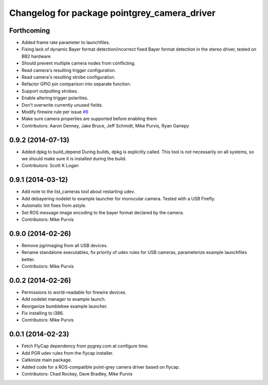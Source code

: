 ^^^^^^^^^^^^^^^^^^^^^^^^^^^^^^^^^^^^^^^^^^^^^
Changelog for package pointgrey_camera_driver
^^^^^^^^^^^^^^^^^^^^^^^^^^^^^^^^^^^^^^^^^^^^^

Forthcoming
-----------
* Added frame rate parameter to launchfiles.
* Fixing lack of dynamic Bayer format detection/incorrect fixed Bayer format detection in the stereo driver, tested on BB2 hardware
* Should prevent multiple camera nodes from conflicting.
* Read camera's resulting trigger configuration.
* Read camera's resulting strobe configuration.
* Refactor GPIO pin comparison into separate function.
* Support outputting strobes.
* Enable altering trigger polarities.
* Don't overwrite currently unused fields.
* Modify firewire rule per issue `#6 <https://github.com/ros-drivers/pointgrey_camera_driver/issues/6>`_
* Make sure camera properties are supported before enabling them
* Contributors: Aaron Denney, Jake Bruce, Jeff Schmidt, Mike Purvis, Ryan Gariepy

0.9.2 (2014-07-13)
------------------
* Added dpkg to build_depend
  During builds, dpkg is explicitly called. This tool is not necessarily on all systems, so we should make sure it is installed during the build.
* Contributors: Scott K Logan

0.9.1 (2014-03-12)
------------------
* Add note to the list_cameras tool about restarting udev.
* Add debayering nodelet to example launcher for monocular camera. Tested with a USB Firefly.
* Automatic lint fixes from astyle.
* Set ROS message image encoding to the bayer format declared by the camera.
* Contributors: Mike Purvis

0.9.0 (2014-02-26)
------------------
* Remove pgrimaging from all USB devices.
* Rename standalone executables, fix priority of udev rules for USB cameras, parameterize example launchfiles better.
* Contributors: Mike Purvis

0.0.2 (2014-02-26)
------------------
* Permissions to world-readable for firewire devices.
* Add nodelet manager to example launch.
* Reorganize bumblebee example launcher.
* Fix installing to i386.
* Contributors: Mike Purvis

0.0.1 (2014-02-23)
------------------
* Fetch FlyCap dependency from pygrey.com at configure time.
* Add PGR udev rules from the flycap installer.
* Catkinize main package.
* Added code for a ROS-compatible point-grey camera driver based on flycap.
* Contributors: Chad Rockey, Dave Bradley, Mike Purvis
